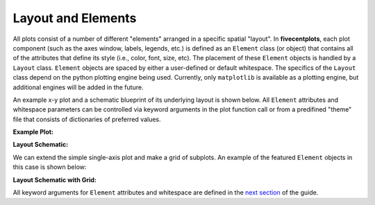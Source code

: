 Layout and Elements
===================

All plots consist of a number of different "elements" arranged in a specific
spatial "layout".  In **fivecentplots**, each plot component (such as the
axes window, labels, legends, etc.) is defined as an
``Element`` class (or object) that contains all of the attributes that define
its style (i.e., color, font, size, etc).  The placement of these ``Element``
objects is handled by a ``Layout`` class.  ``Element`` objects are spaced
by either a user-defined or default whitespace.  The specifics
of the ``Layout`` class depend on the python plotting engine being used.
Currently, only ``matplotlib`` is available as a plotting engine, but additional
engines will be added in the future.

An example x-y plot and a schematic blueprint of its underlying layout
is shown below.  All ``Element`` attributes
and whitespace parameters can be controlled via keyword arguments in the plot
function call or from a predifined "theme" file that consists of dictionaries
of preferred values.

**Example Plot:**

.. image:: _static/images/my_favorite_ever.png


**Layout Schematic:**

.. image:: _static/images/layout.png

We can extend the simple single-axis plot and make a grid of subplots.
An example of the featured ``Element`` objects in this case is shown below:

**Layout Schematic with Grid:**

.. image:: _static/images/layout_grid.png

All keyword arguments for ``Element`` attributes and whitespace are defined
in the `next section <keyword.html>`_ of the guide.


